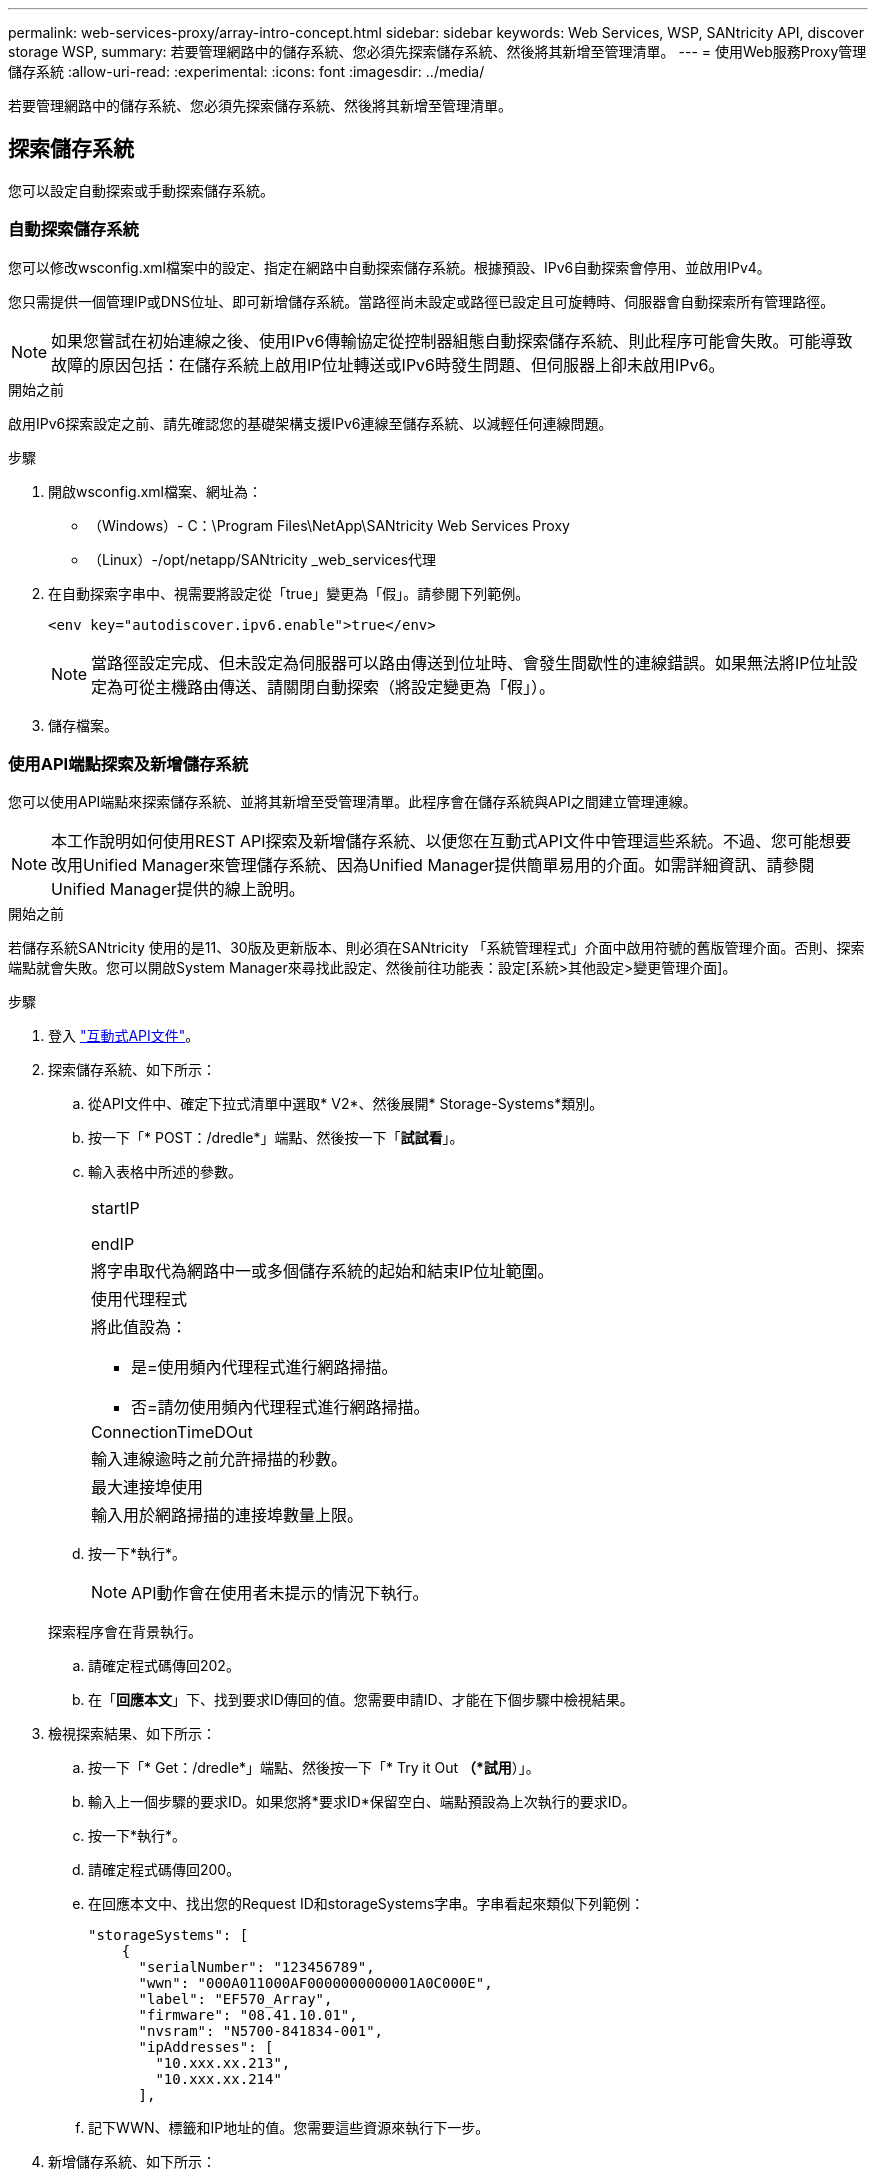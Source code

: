 ---
permalink: web-services-proxy/array-intro-concept.html 
sidebar: sidebar 
keywords: Web Services, WSP, SANtricity API, discover storage WSP, 
summary: 若要管理網路中的儲存系統、您必須先探索儲存系統、然後將其新增至管理清單。 
---
= 使用Web服務Proxy管理儲存系統
:allow-uri-read: 
:experimental: 
:icons: font
:imagesdir: ../media/


[role="lead"]
若要管理網路中的儲存系統、您必須先探索儲存系統、然後將其新增至管理清單。



== 探索儲存系統

您可以設定自動探索或手動探索儲存系統。



=== 自動探索儲存系統

您可以修改wsconfig.xml檔案中的設定、指定在網路中自動探索儲存系統。根據預設、IPv6自動探索會停用、並啟用IPv4。

您只需提供一個管理IP或DNS位址、即可新增儲存系統。當路徑尚未設定或路徑已設定且可旋轉時、伺服器會自動探索所有管理路徑。


NOTE: 如果您嘗試在初始連線之後、使用IPv6傳輸協定從控制器組態自動探索儲存系統、則此程序可能會失敗。可能導致故障的原因包括：在儲存系統上啟用IP位址轉送或IPv6時發生問題、但伺服器上卻未啟用IPv6。

.開始之前
啟用IPv6探索設定之前、請先確認您的基礎架構支援IPv6連線至儲存系統、以減輕任何連線問題。

.步驟
. 開啟wsconfig.xml檔案、網址為：
+
** （Windows）- C：\Program Files\NetApp\SANtricity Web Services Proxy
** （Linux）-/opt/netapp/SANtricity _web_services代理


. 在自動探索字串中、視需要將設定從「true」變更為「假」。請參閱下列範例。
+
[listing]
----
<env key="autodiscover.ipv6.enable">true</env>
----
+

NOTE: 當路徑設定完成、但未設定為伺服器可以路由傳送到位址時、會發生間歇性的連線錯誤。如果無法將IP位址設定為可從主機路由傳送、請關閉自動探索（將設定變更為「假」）。

. 儲存檔案。




=== 使用API端點探索及新增儲存系統

您可以使用API端點來探索儲存系統、並將其新增至受管理清單。此程序會在儲存系統與API之間建立管理連線。


NOTE: 本工作說明如何使用REST API探索及新增儲存系統、以便您在互動式API文件中管理這些系統。不過、您可能想要改用Unified Manager來管理儲存系統、因為Unified Manager提供簡單易用的介面。如需詳細資訊、請參閱Unified Manager提供的線上說明。

.開始之前
若儲存系統SANtricity 使用的是11、30版及更新版本、則必須在SANtricity 「系統管理程式」介面中啟用符號的舊版管理介面。否則、探索端點就會失敗。您可以開啟System Manager來尋找此設定、然後前往功能表：設定[系統>其他設定>變更管理介面]。

.步驟
. 登入 link:install-login-task.html["互動式API文件"]。
. 探索儲存系統、如下所示：
+
.. 從API文件中、確定下拉式清單中選取* V2*、然後展開* Storage-Systems*類別。
.. 按一下「* POST：/dredle*」端點、然後按一下「*試試看*」。
.. 輸入表格中所述的參數。
+
|===


 a| 
startIP

endIP
 a| 
將字串取代為網路中一或多個儲存系統的起始和結束IP位址範圍。



 a| 
使用代理程式
 a| 
將此值設為：

*** 是=使用頻內代理程式進行網路掃描。
*** 否=請勿使用頻內代理程式進行網路掃描。




 a| 
ConnectionTimeDOut
 a| 
輸入連線逾時之前允許掃描的秒數。



 a| 
最大連接埠使用
 a| 
輸入用於網路掃描的連接埠數量上限。

|===
.. 按一下*執行*。
+

NOTE: API動作會在使用者未提示的情況下執行。

+
探索程序會在背景執行。

.. 請確定程式碼傳回202。
.. 在「*回應本文*」下、找到要求ID傳回的值。您需要申請ID、才能在下個步驟中檢視結果。


. 檢視探索結果、如下所示：
+
.. 按一下「* Get：/dredle*」端點、然後按一下「* Try it Out *（*試用*）」。
.. 輸入上一個步驟的要求ID。如果您將*要求ID*保留空白、端點預設為上次執行的要求ID。
.. 按一下*執行*。
.. 請確定程式碼傳回200。
.. 在回應本文中、找出您的Request ID和storageSystems字串。字串看起來類似下列範例：
+
[listing]
----
"storageSystems": [
    {
      "serialNumber": "123456789",
      "wwn": "000A011000AF0000000000001A0C000E",
      "label": "EF570_Array",
      "firmware": "08.41.10.01",
      "nvsram": "N5700-841834-001",
      "ipAddresses": [
        "10.xxx.xx.213",
        "10.xxx.xx.214"
      ],
----
.. 記下WWN、標籤和IP地址的值。您需要這些資源來執行下一步。


. 新增儲存系統、如下所示：
+
.. 按一下* POST：/STA-system*端點、然後按一下*試用*。
.. 輸入表格中所述的參數。
+
|===


 a| 
ID
 a| 
輸入此儲存系統的唯一名稱。您可以輸入標籤（顯示於Get:/Discovery的回應中）、但名稱可以是您選擇的任何字串。如果您未提供此欄位的值、Web Services會自動指派唯一的識別碼。



 a| 
控制器地址
 a| 
輸入回應中顯示的IP位址：Get/Discovery。對於雙控制器、請以逗號分隔IP位址。例如：

「IP位址1」、「IP位址2」



 a| 
驗證
 a| 
輸入「true」、您就能收到Web Services可連線至儲存系統的確認訊息。



 a| 
密碼
 a| 
輸入儲存系統的管理密碼。



 a| 
WWN
 a| 
輸入儲存系統的WWN（顯示在Get:/Discovery的回應中）。

|===
.. 刪除"enableTrace"之後的所有字串：true（真）、使整個字串集類似於下列範例：
+
[listing]
----
{
  "id": "EF570_Array",
  "controllerAddresses": [
    "Controller-A-Mgmt-IP","Controller-B-Mgmt_IP"
  ],
  "validate":true,
  "password": "array-admin-password",
  "wwn": "000A011000AF0000000000001A0C000E",
  "enableTrace": true
}
----
.. 按一下*執行*。
.. 請確定程式碼回應為201、表示端點已成功執行。
+
「*貼文：/storage系統*」端點已排入佇列。您可以在下一步中使用* Get:/media-Systems*端點來檢視結果。



. 確認新增清單、如下所示：
+
.. 按一下* Get:/media-system*端點。
+
不需要任何參數。

.. 按一下*執行*。
.. 請確定程式碼回應為200、表示端點已成功執行。
.. 在回應本文中、尋找儲存系統詳細資料。傳回的值表示已成功新增至託管陣列清單、類似下列範例：
+
[listing]
----
[
  {
    "id": "EF570_Array",
    "name": "EF570_Array",
    "wwn": "000A011000AF0000000000001A0C000E",
    "passwordStatus": "valid",
    "passwordSet": true,
    "status": "optimal",
    "ip1": "10.xxx.xx.213",
    "ip2": "10.xxx.xx.214",
    "managementPaths": [
      "10.xxx.xx.213",
      "10.xxx.xx.214"
  ]
  }
]
----






== 擴充託管儲存系統的數量

根據預設、API最多可管理100個儲存系統。如果您需要管理更多資源、則必須滿足伺服器的記憶體需求。

伺服器設為使用512 MB記憶體。對於網路中每100個額外的儲存系統、請將250 MB新增至該數目。請勿增加比實際擁有的記憶體更多的記憶體。為您的作業系統和其他應用程式提供足夠的額外資源。


NOTE: 預設的快取大小為8、192個事件。MEL事件快取的大約資料使用量為每8、192個事件的1MB。因此、保留預設值後、儲存系統的快取使用量應約為1MB。


NOTE: 除了記憶體、Proxy也會針對每個儲存系統使用網路連接埠。Linux和Windows將網路連接埠視為檔案處理。作爲一項安全措施、大多數作業系統都會限制處理程序或使用者一次可以開啟的檔案處理數量。尤其是在Linux環境中、開放式TCP連線被視為檔案處理、Web服務Proxy很容易超過此限制。由於此修正程式是系統相依的、因此您應該參閱作業系統的文件、以瞭解如何提高此值。

.步驟
. 執行下列其中一項：
+
** 在Windows上、前往appserver64.init檔案。找到「vmarg.3=-Xmx512M」這一行
** 在Linux上、前往webserver.sh檔案。找到行「Java_options="-Xmx512M"」


. 若要增加記憶體容量、請將「512」換成所需的記憶體（以MB為單位）。
. 儲存檔案。

